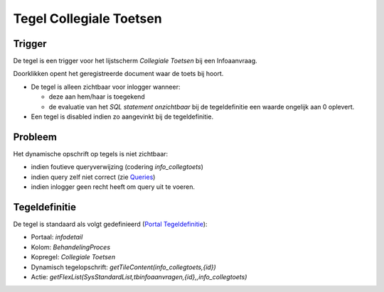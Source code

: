 Tegel Collegiale Toetsen
========================

Trigger
-------

De tegel is een trigger voor het lijstscherm *Collegiale Toetsen* bij
een Infoaanvraag.

Doorklikken opent het geregistreerde document waar de toets bij hoort.

-  De tegel is alleen zichtbaar voor inlogger wanneer:

   -  deze aan hem/haar is toegekend
   -  de evaluatie van het *SQL statement onzichtbaar* bij de
      tegeldefinitie een waarde ongelijk aan 0 oplevert.

-  Een tegel is disabled indien zo aangevinkt bij de tegeldefinitie.

Probleem
--------

Het dynamische opschrift op tegels is niet zichtbaar:

-  indien foutieve queryverwijzing (codering *info_collegtoets*)
-  indien query zelf niet correct (zie
   `Queries </docs/instellen_inrichten/queries.md>`__)
-  indien inlogger geen recht heeft om query uit te voeren.

Tegeldefinitie
--------------

De tegel is standaard als volgt gedefinieerd (`Portal
Tegeldefinitie </docs/instellen_inrichten/portaldefinitie/portal_tegel.md>`__):

-  Portaal: *infodetail*
-  Kolom: *BehandelingProces*
-  Kopregel: *Collegiale Toetsen*
-  Dynamisch tegelopschrift: *getTileContent(info_collegtoets,{id})*
-  Actie:
   *getFlexList(SysStandardList,tbinfoaanvragen,{id},,info_collegtoets)*
